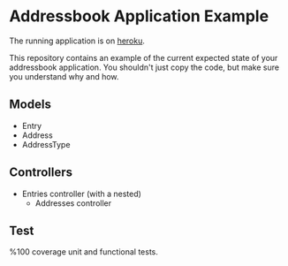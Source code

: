 #+OPTIONS: toc:nil num:nil
* Addressbook Application Example

The running application is on [[http://cisc5030-frankel-addressbook.herokuapp.com][heroku]]. 

This repository contains an example of the current expected state of
your addressbook application. You shouldn't just copy the code, but
make sure you understand why and how.

** Models
- Entry
- Address
- AddressType
** Controllers
- Entries controller (with a nested)
  - Addresses controller
** Test
%100 coverage unit and functional tests.

